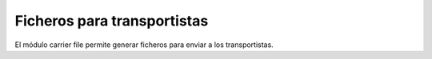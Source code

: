 ============================
Ficheros para transportistas
============================

El módulo carrier file permite generar ficheros para enviar a los transportistas.
